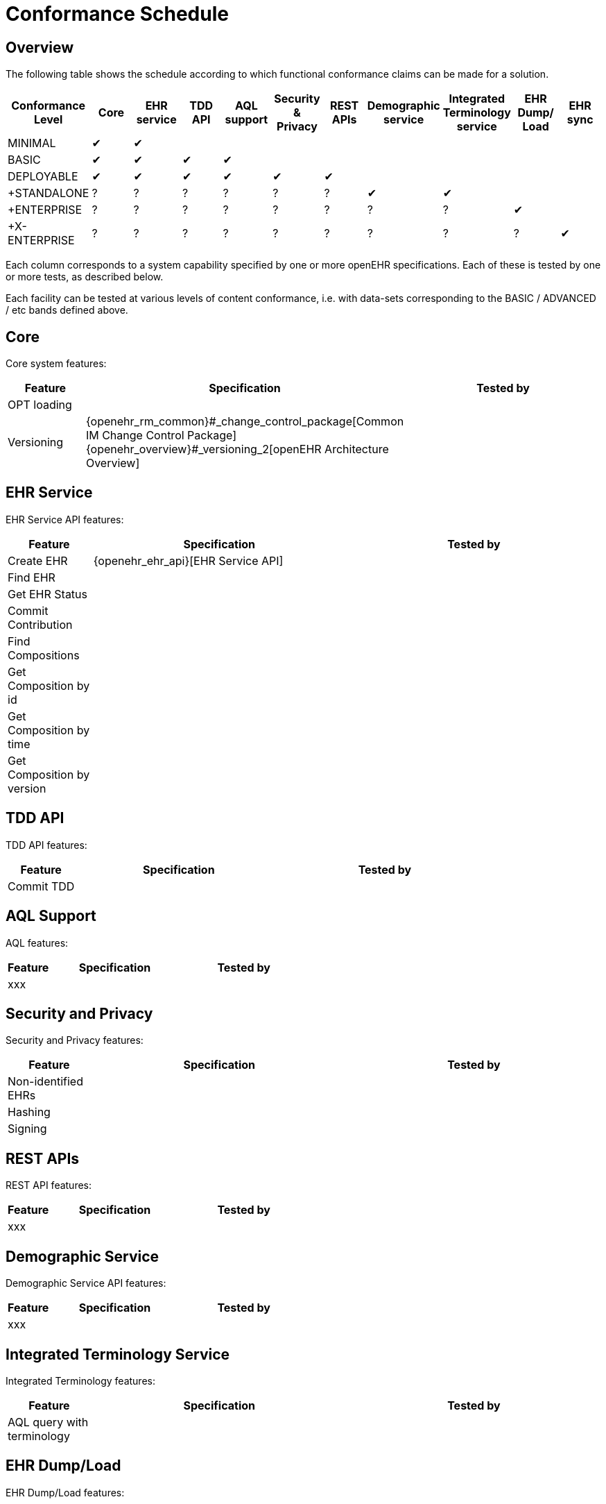 = Conformance Schedule

== Overview

The following table shows the schedule according to which functional conformance claims can be made for a solution.

[cols="11*^", options="header"]
|===
|Conformance +
 Level          |Core |EHR +
                     service |TDD +
                              API   |AQL +
                                      support|Security & +
                                                         Privacy  |REST +
                                                                   APIs  |Demographic +
                                                                          service |Integrated +
                                                                                    Terminology +
                                                                                    service|EHR Dump/ +
                                                                                             Load   |EHR sync

|MINIMAL       |&#10004;|&#10004;|        |        |        |        |        |        |        |        
|BASIC         |&#10004;|&#10004;|&#10004;|&#10004;|        |        |        |        |        |        
|DEPLOYABLE    |&#10004;|&#10004;|&#10004;|&#10004;|&#10004;|&#10004;|        |        |        |        
|+STANDALONE   |    ?   |    ?   |    ?   |    ?   |   ?    |   ?    |&#10004;|&#10004;|        |        
|+ENTERPRISE   |    ?   |    ?   |    ?   |    ?   |   ?    |   ?    |   ?    |   ?    |&#10004;|
|+X-ENTERPRISE |    ?   |    ?   |    ?   |    ?   |   ?    |   ?    |   ?    |   ?    |   ?    |&#10004;
|===

Each column corresponds to a system capability specified by one or more openEHR specifications. Each of these is tested by one or more tests, as described below.

Each facility can be tested at various levels of content conformance, i.e. with data-sets corresponding to the BASIC / ADVANCED / etc bands defined above.

== Core

Core system features:

[cols="1,3,3", options="header"]
|===
|Feature                    |Specification                                                              |Tested by

|OPT loading                |                                                                           |
|Versioning                 |{openehr_rm_common}#_change_control_package[Common IM Change Control Package] +
                             {openehr_overview}#_versioning_2[openEHR Architecture Overview]            |
|
|===


== EHR Service

EHR Service API features:

[cols="1,3,3", options="header"]
|===
|Feature                    |Specification                                                              |Tested by

|Create EHR                 |{openehr_ehr_api}[EHR Service API]                                         |
|Find EHR                   |                                                                           |
|Get EHR Status             |                                                                           |
|Commit Contribution        |                                                                           |
|Find Compositions          |                                                                           |
|Get Composition by id      |                                                                           |
|Get Composition by time    |                                                                           |
|Get Composition by version |                                                                           |
|===

== TDD API

TDD API features:

[cols="1,3,3", options="header"]
|===
|Feature                    |Specification                                                              |Tested by

|Commit TDD                 |                                                                           |
|===

== AQL Support

AQL features:

[cols="1,3,3", options="header"]
|===
|Feature                    |Specification                                                              |Tested by

|xxx                        |                                                                           |
|===

== Security and Privacy

Security and Privacy features:

[cols="1,3,3", options="header"]
|===
|Feature                    |Specification                                                              |Tested by

|Non-identified EHRs        |                                                                           |
|Hashing                    |                                                                           |
|Signing                    |                                                                           |
|===

== REST APIs

REST API features:

[cols="1,3,3", options="header"]
|===
|Feature                    |Specification                                                              |Tested by

|xxx                        |                                                                           |
|===

== Demographic Service

Demographic Service API features:

[cols="1,3,3", options="header"]
|===
|Feature                    |Specification                                                              |Tested by

|xxx                        |                                                                           |
|===

== Integrated Terminology Service

Integrated Terminology features:

[cols="1,3,3", options="header"]
|===
|Feature                    |Specification                                                              |Tested by

|AQL query with terminology |                                                                           |
|===

== EHR Dump/Load

EHR Dump/Load features:

[cols="1,3,3", options="header"]
|===
|Feature                    |Specification                                                              |Tested by

|xxx                        |                                                                           |
|===

== EHR Synchronisation

EHR Synchronisation features:

[cols="1,3,3", options="header"]
|===
|Feature                    |Specification                                                              |Tested by

|xxx                        |                                                                           |
|===


